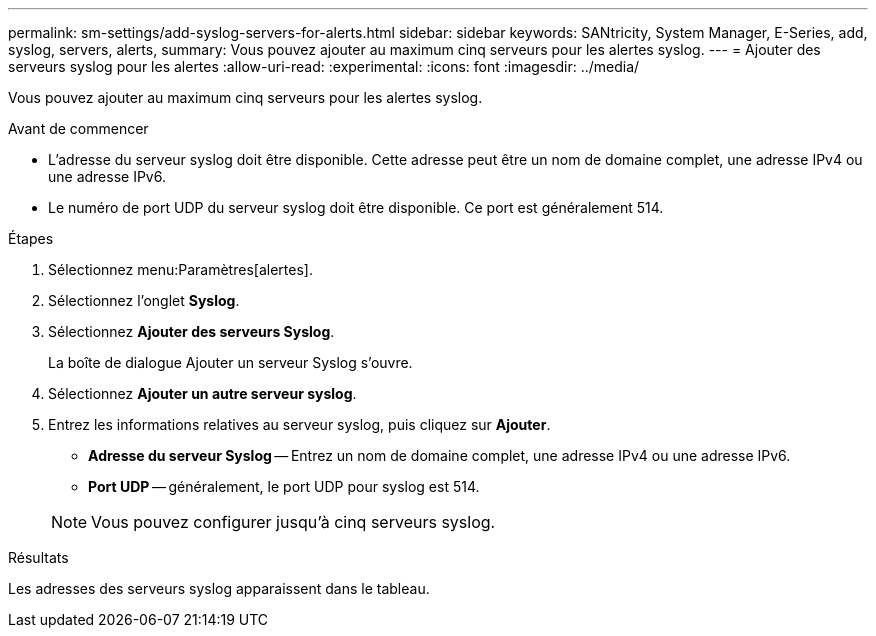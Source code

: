 ---
permalink: sm-settings/add-syslog-servers-for-alerts.html 
sidebar: sidebar 
keywords: SANtricity, System Manager, E-Series, add, syslog, servers, alerts, 
summary: Vous pouvez ajouter au maximum cinq serveurs pour les alertes syslog. 
---
= Ajouter des serveurs syslog pour les alertes
:allow-uri-read: 
:experimental: 
:icons: font
:imagesdir: ../media/


[role="lead"]
Vous pouvez ajouter au maximum cinq serveurs pour les alertes syslog.

.Avant de commencer
* L'adresse du serveur syslog doit être disponible. Cette adresse peut être un nom de domaine complet, une adresse IPv4 ou une adresse IPv6.
* Le numéro de port UDP du serveur syslog doit être disponible. Ce port est généralement 514.


.Étapes
. Sélectionnez menu:Paramètres[alertes].
. Sélectionnez l'onglet *Syslog*.
. Sélectionnez *Ajouter des serveurs Syslog*.
+
La boîte de dialogue Ajouter un serveur Syslog s'ouvre.

. Sélectionnez *Ajouter un autre serveur syslog*.
. Entrez les informations relatives au serveur syslog, puis cliquez sur *Ajouter*.
+
** *Adresse du serveur Syslog* -- Entrez un nom de domaine complet, une adresse IPv4 ou une adresse IPv6.
** *Port UDP* -- généralement, le port UDP pour syslog est 514.


+

NOTE: Vous pouvez configurer jusqu'à cinq serveurs syslog.



.Résultats
Les adresses des serveurs syslog apparaissent dans le tableau.
